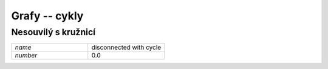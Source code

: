 Grafy -- cykly
==============

Nesouvilý s kružnicí
----------------------------------------

.. list-table::
   :widths: 1 1
   :header-rows: 0

   * - `name`
     - disconnected with cycle
   * - `number`
     - 0.0

.. image:: imgs/disconnected_with_cycle.png
    :width: 600